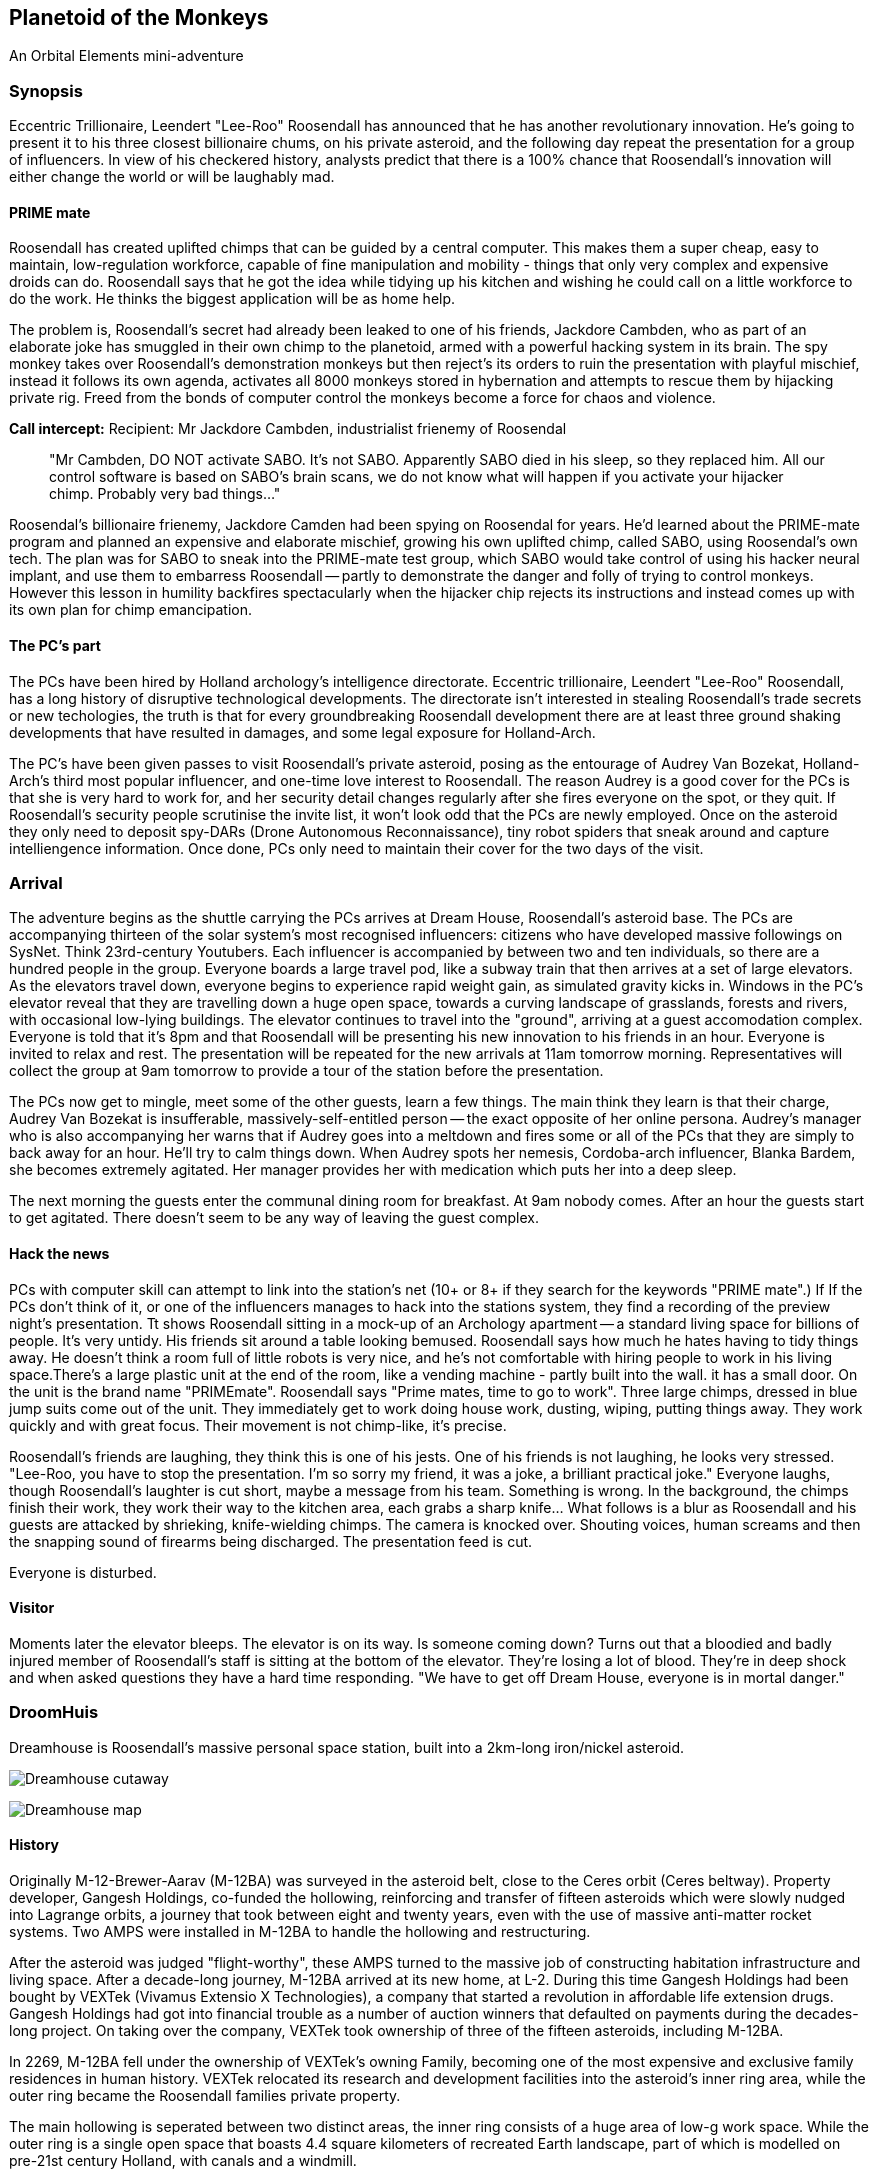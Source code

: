 == Planetoid of the Monkeys

An Orbital Elements mini-adventure



=== Synopsis

Eccentric Trillionaire, Leendert "Lee-Roo" Roosendall has announced that he has another revolutionary innovation. He's going to present it to his three closest billionaire chums, on his private asteroid, and the following day repeat the presentation for a group of influencers. In view of his checkered history, analysts predict that there is a 100% chance that Roosendall's innovation will either change the world or will be laughably mad.

==== PRIME mate 

Roosendall has created uplifted chimps that can be guided by a central computer. This makes them a super cheap, easy to maintain, low-regulation workforce, capable of fine manipulation and mobility - things that only very complex and expensive droids can do. Roosendall says that he got the idea while tidying up his kitchen and wishing he could call on a little workforce to do the work. He thinks the biggest application will be as home help.

The problem is, Roosendall's secret had already been leaked to one of his friends, Jackdore Cambden, who as part of an elaborate joke has smuggled in their own chimp to the planetoid, armed with a powerful hacking system in its brain. The spy monkey takes over Roosendall's demonstration monkeys but then reject's its orders to ruin the presentation with playful mischief, instead it follows its own agenda, activates all 8000 monkeys stored in hybernation and attempts to rescue them by hijacking private rig. Freed from the bonds of computer control the monkeys become a force for chaos and violence.

====
*Call intercept:*  
Recipient: Mr Jackdore Cambden, industrialist frienemy of Roosendal
____
"Mr Cambden, DO NOT activate SABO. It's not SABO. Apparently SABO died in his sleep, so they replaced him. All our control software is based on SABO's brain scans, we do not know what will happen if you activate your hijacker chimp. Probably very bad things..."
____
Roosendal's billionaire frienemy, Jackdore Camden had been spying on Roosendal for years. He'd learned about the PRIME-mate program and planned an expensive and elaborate mischief, growing his own uplifted chimp, called SABO, using Roosendal's own tech. The plan was for SABO to sneak into the PRIME-mate test group, which SABO would take control of using his hacker neural implant, and use them to embarress Roosendall -- partly to demonstrate the danger and folly of trying to control monkeys. However this lesson in humility backfires spectacularly when the hijacker chip rejects its instructions and instead comes up with its own plan for chimp emancipation.

====

==== The PC's part

The PCs have been hired by Holland archology's intelligence directorate. Eccentric trillionaire, Leendert "Lee-Roo" Roosendall, has a long history of disruptive technological developments. The directorate isn't interested in stealing Roosendall's trade secrets or new techologies, the truth is that for every groundbreaking Roosendall development there are at least three ground shaking developments that have resulted in damages, and some legal exposure for Holland-Arch. 

The PC's have been given passes to visit Roosendall's private asteroid, posing as the entourage of Audrey Van Bozekat, Holland-Arch's third most popular influencer, and one-time love interest to Roosendall. The reason Audrey is a good cover for the PCs is that she is very hard to work for, and her security detail changes regularly after she fires everyone on the spot, or they quit. If Roosendall's security people scrutinise the invite list, it won't look odd that the PCs are newly employed.  Once on the asteroid they only need to deposit spy-DARs (Drone Autonomous Reconnaissance), tiny robot spiders that sneak around and capture intelliengence information. Once done, PCs only need to maintain their cover for the two days of the visit.


=== Arrival

The adventure begins as the shuttle carrying the PCs arrives at Dream House, Roosendall's asteroid base. The PCs are accompanying thirteen of the solar system's most recognised influencers: citizens who have developed massive followings on SysNet. Think 23rd-century Youtubers. Each influencer is accompanied by between two and ten individuals, so there are a hundred people in the group. Everyone boards a large travel pod, like a subway train that then arrives at a set of large elevators. As the elevators travel down, everyone begins to experience rapid weight gain, as simulated gravity kicks in. Windows in the PC's elevator reveal that they are travelling down a huge open space, towards a curving landscape of grasslands, forests and rivers, with occasional low-lying buildings. The elevator continues to travel into the "ground", arriving at a guest accomodation complex. Everyone is told that it's 8pm and that Roosendall will be presenting his new innovation to his friends in an hour. Everyone is invited to relax and rest. The presentation will be repeated for the new arrivals at 11am tomorrow morning. Representatives will collect the group at 9am tomorrow to provide a tour of the station before the presentation.

The PCs now get to mingle, meet some of the other guests, learn a few things. The main think they learn is that their charge, Audrey Van Bozekat is insufferable, massively-self-entitled person -- the exact opposite of her online persona. Audrey's manager who is also accompanying her warns that if Audrey goes into a meltdown and fires some or all of the PCs that they are simply to back away for an hour. He'll try to calm things down. When Audrey spots her nemesis, Cordoba-arch influencer, Blanka Bardem, she becomes extremely agitated. Her manager provides her with medication which puts her into a deep sleep.

The next morning the guests enter the communal dining room for breakfast. At 9am nobody comes. After an hour the guests start to get agitated. There doesn't seem to be any way of leaving the guest complex.

==== Hack the news

PCs with computer skill can attempt to link into the station's net (10+ or 8+ if they search for the keywords "PRIME mate".)                                        If If the PCs don't think of it, or one of the influencers manages to hack into the stations system, they find a recording of the preview night's presentation. Tt shows Roosendall sitting in a mock-up of an Archology apartment -- a standard living space for billions of people. It's very untidy. His friends sit around a table looking bemused. Roosendall says how much he hates having to tidy things away. He doesn't think a room full of little robots is very nice, and he's not comfortable with hiring people to work in his living space.There's a large plastic unit at the end of the room, like a vending machine - partly built into the wall. it has a small door. On the unit is the brand name "PRIMEmate". Roosendall says "Prime mates, time to go to work". Three large chimps, dressed in blue jump suits come out of the unit. They immediately get to work doing house work, dusting, wiping, putting things away. They work quickly and with great focus. Their movement is not chimp-like, it's precise.

Roosendall's friends are laughing, they think this is one of his jests. One of his friends is not laughing, he looks very stressed. "Lee-Roo, you have to stop the presentation. I'm so sorry my friend, it was a joke, a brilliant practical joke." Everyone laughs, though Roosendall's laughter is cut short, maybe a message from his team. Something is wrong. In the background, the chimps finish their work, they work their way to the kitchen area, each grabs a sharp knife... What follows is a blur as Roosendall and his guests are attacked by shrieking, knife-wielding chimps. The camera is knocked over. Shouting voices, human screams and then the snapping sound of firearms being discharged. The presentation feed is cut.

Everyone is disturbed. 

==== Visitor

Moments later the elevator bleeps. The elevator is on its way. Is someone coming down? Turns out that a bloodied and badly injured member of Roosendall's staff is sitting at the bottom of the elevator. They're losing a lot of blood. They're in deep shock and when asked questions they have a hard time responding. "We have to get off Dream House, everyone is in mortal danger." 

=== DroomHuis

Dreamhouse is Roosendall's massive personal space station, built into a 2km-long iron/nickel asteroid.

image:https://dub01pap003files.storage.live.com/y4mBljGimq79w50mJlaBsLJDajOsTwyykEcCSwNciIJegwdbr-igx90D7IESjyVaemO1SIFiu1oGESIR9Zzd-1rk0ROjj6IDLEJoz0bmoJxpIEkEa2mUma8_g00nw8bijpU-AJKyx2v73-wAXauu1HLhezPO5naAAcZF8Ynb9uQhYar3c_aeAMVLE-m75EjvMhT?width=1024&height=576&cropmode=none[Dreamhouse cutaway]

image:https://dub01pap003files.storage.live.com/y4m9bGrvMASgHDXt4yimK7SkYHpEC4ZLpP6VZXOwV0zLSawpRvXqttuIWhEj8mtZEfGYkImk25cXtX7De6xgBC1FrOMxsy_82rkI-0Gl4tyl7oNVVz2teMkkfvrW4kSgoJ2qjPIcovQO91zbLxL83KGSkrA3sfOwQXh4qo-_Lf9uVFaeAbV0UOQbUKsXHbCDy10?width=1024&height=629&cropmode=none[Dreamhouse map]

==== History

Originally M-12-Brewer-Aarav (M-12BA) was surveyed in the asteroid belt, close to the Ceres orbit (Ceres beltway). Property developer, Gangesh Holdings, co-funded the hollowing, reinforcing and transfer of fifteen asteroids which were slowly nudged into Lagrange orbits, a journey that took between eight and twenty years, even with the use of massive anti-matter rocket systems. Two AMPS were installed in M-12BA to handle the hollowing and restructuring. 

After the asteroid was judged "flight-worthy", these AMPS turned to the massive job of constructing habitation infrastructure and living space. After a decade-long journey, M-12BA arrived at its new home, at L-2. During this time Gangesh Holdings had been bought by VEXTek (Vivamus Extensio X Technologies), a company that started a revolution in affordable life extension drugs. Gangesh Holdings had got into financial trouble as a number of auction winners that defaulted on payments during the decades-long project. On taking over the company, VEXTek took ownership of three of the fifteen asteroids, including M-12BA. 

In 2269, M-12BA fell under the ownership of VEXTek's owning Family, becoming one of the most expensive and exclusive family residences in human history. VEXTek relocated its research and development facilities into the asteroid's inner ring area, while the outer ring became the Roosendall families private property. 

The main hollowing is seperated between two distinct areas, the inner ring consists of a huge area of low-g work space. While the outer ring is a single open space that boasts 4.4 square kilometers of recreated Earth landscape, part of which is modelled on pre-21st century Holland, with canals and a windmill. 

=== Inner Ring



=== Outer Ring

image:https://dub01pap003files.storage.live.com/y4mA_j2FaTfU59fjYATgqi7Yx5g0LClopLfWsRvFxu5LHBK-HXshexhqAJC6mDjpvRHB-kEwWzQhBnlIA3uQKgEletl-Y30N_B5LJi2Ld9OgOl_xZaMjhTPFYWqao4zc4zY5ef1q1QfP0kLbcjm97-tlBr6BdoXWpayruB5_5Qkizxn37-fRUFBwzLveBGApk3O?width=660&height=371&cropmode=none[Dreamhouse - Outer Ring]

== Designer's Notes

1.3 revolutions-per-minute. Generates 0.85g on the main habitat ring.
